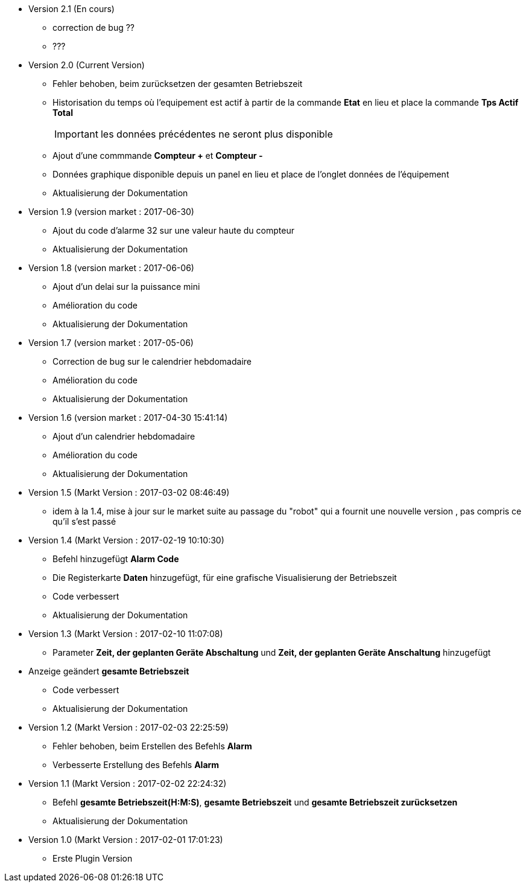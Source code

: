 * Version 2.1 (En cours)		
** correction de bug ??
** ???

* Version 2.0 (Current Version)		
** Fehler behoben, beim zurücksetzen der gesamten Betriebszeit 
** Historisation du temps où l'equipement est actif à partir de la commande *Etat* en lieu et place la commande *Tps Actif Total*
[IMPORTANT]
les données précédentes ne seront plus disponible

** Ajout d'une commmande *Compteur +* et *Compteur -*
** Données graphique disponible depuis un panel en lieu et place de l'onglet données de l'équipement
** Aktualisierung der Dokumentation

* Version 1.9 (version market : 2017-06-30)		
** Ajout du code d'alarme 32 sur une valeur haute du compteur
** Aktualisierung der Dokumentation

* Version 1.8 (version market : 2017-06-06)		
** Ajout d'un delai sur la puissance mini
** Amélioration du code
** Aktualisierung der Dokumentation

* Version 1.7 (version market : 2017-05-06)		
** Correction de bug sur le calendrier hebdomadaire
** Amélioration du code
** Aktualisierung der Dokumentation

* Version 1.6 (version market : 2017-04-30 15:41:14)		
** Ajout d'un calendrier hebdomadaire
** Amélioration du code
** Aktualisierung der Dokumentation

* Version 1.5 (Markt Version : 2017-03-02 08:46:49)		
** idem à la 1.4, mise à jour sur le market suite au passage du "robot" qui a fournit une nouvelle version , pas compris ce qu'il s'est passé

* Version 1.4 (Markt Version : 2017-02-19 10:10:30)
** Befehl hinzugefügt *Alarm Code*
** Die Registerkarte *Daten* hinzugefügt, für eine grafische Visualisierung der Betriebszeit 
** Code verbessert
** Aktualisierung der Dokumentation

* Version 1.3 (Markt Version : 2017-02-10 11:07:08)
** Parameter *Zeit, der geplanten Geräte Abschaltung* und *Zeit, der geplanten Geräte Anschaltung* hinzugefügt
* Anzeige geändert *gesamte Betriebszeit*
** Code verbessert
** Aktualisierung der Dokumentation

* Version 1.2 (Markt Version : 2017-02-03 22:25:59)
** Fehler behoben, beim Erstellen des Befehls *Alarm* 
** Verbesserte Erstellung des Befehls *Alarm* 

* Version 1.1 (Markt Version : 2017-02-02 22:24:32)
** Befehl *gesamte Betriebszeit(H:M:S)*, *gesamte Betriebszeit* und *gesamte Betriebszeit zurücksetzen* 
** Aktualisierung der Dokumentation


* Version 1.0 (Markt Version : 2017-02-01 17:01:23)
** Erste Plugin Version